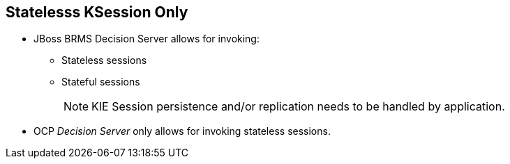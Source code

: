 :scrollbar:
:data-uri:
:noaudio:

== Statelesss KSession Only

* JBoss BRMS Decision Server allows for invoking:
** Stateless sessions
** Stateful sessions
+
NOTE: KIE Session persistence and/or replication needs to be handled by application.

* OCP _Decision Server_ only allows for invoking stateless sessions.

ifdef::showscript[]

endif::showscript[]
